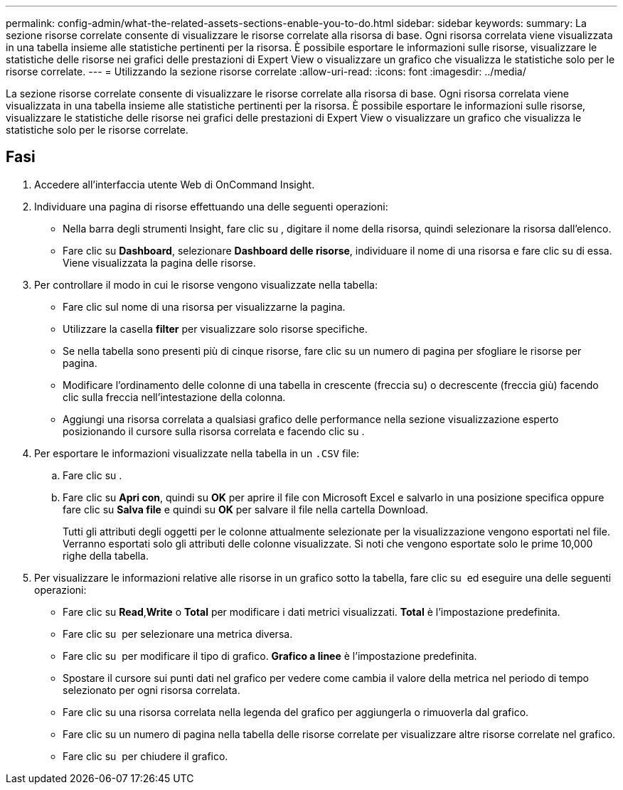 ---
permalink: config-admin/what-the-related-assets-sections-enable-you-to-do.html 
sidebar: sidebar 
keywords:  
summary: La sezione risorse correlate consente di visualizzare le risorse correlate alla risorsa di base. Ogni risorsa correlata viene visualizzata in una tabella insieme alle statistiche pertinenti per la risorsa. È possibile esportare le informazioni sulle risorse, visualizzare le statistiche delle risorse nei grafici delle prestazioni di Expert View o visualizzare un grafico che visualizza le statistiche solo per le risorse correlate. 
---
= Utilizzando la sezione risorse correlate
:allow-uri-read: 
:icons: font
:imagesdir: ../media/


[role="lead"]
La sezione risorse correlate consente di visualizzare le risorse correlate alla risorsa di base. Ogni risorsa correlata viene visualizzata in una tabella insieme alle statistiche pertinenti per la risorsa. È possibile esportare le informazioni sulle risorse, visualizzare le statistiche delle risorse nei grafici delle prestazioni di Expert View o visualizzare un grafico che visualizza le statistiche solo per le risorse correlate.



== Fasi

. Accedere all'interfaccia utente Web di OnCommand Insight.
. Individuare una pagina di risorse effettuando una delle seguenti operazioni:
+
** Nella barra degli strumenti Insight, fare clic su image:../media/icon-sanscreen-magnifying-glass-gif.gif[""], digitare il nome della risorsa, quindi selezionare la risorsa dall'elenco.
** Fare clic su *Dashboard*, selezionare *Dashboard delle risorse*, individuare il nome di una risorsa e fare clic su di essa. Viene visualizzata la pagina delle risorse.


. Per controllare il modo in cui le risorse vengono visualizzate nella tabella:
+
** Fare clic sul nome di una risorsa per visualizzarne la pagina.
** Utilizzare la casella *filter* per visualizzare solo risorse specifiche.
** Se nella tabella sono presenti più di cinque risorse, fare clic su un numero di pagina per sfogliare le risorse per pagina.
** Modificare l'ordinamento delle colonne di una tabella in crescente (freccia su) o decrescente (freccia giù) facendo clic sulla freccia nell'intestazione della colonna.
** Aggiungi una risorsa correlata a qualsiasi grafico delle performance nella sezione visualizzazione esperto posizionando il cursore sulla risorsa correlata e facendo clic su image:../media/add-to-expert-view-graph.gif[""].


. Per esportare le informazioni visualizzate nella tabella in un `.CSV` file:
+
.. Fare clic su image:../media/export-to-csv.gif[""].
.. Fare clic su *Apri con*, quindi su *OK* per aprire il file con Microsoft Excel e salvarlo in una posizione specifica oppure fare clic su *Salva file* e quindi su *OK* per salvare il file nella cartella Download.
+
Tutti gli attributi degli oggetti per le colonne attualmente selezionate per la visualizzazione vengono esportati nel file. Verranno esportati solo gli attributi delle colonne visualizzate. Si noti che vengono esportate solo le prime 10,000 righe della tabella.



. Per visualizzare le informazioni relative alle risorse in un grafico sotto la tabella, fare clic su image:../media/show-as-chart.gif[""] ed eseguire una delle seguenti operazioni:
+
** Fare clic su *Read*,*Write* o *Total* per modificare i dati metrici visualizzati. *Total* è l'impostazione predefinita.
** Fare clic su image:../media/pencil-icon-landing-page-be.gif[""] per selezionare una metrica diversa.
** Fare clic su image:../media/change-chart-type-icon.gif[""] per modificare il tipo di grafico. *Grafico a linee* è l'impostazione predefinita.
** Spostare il cursore sui punti dati nel grafico per vedere come cambia il valore della metrica nel periodo di tempo selezionato per ogni risorsa correlata.
** Fare clic su una risorsa correlata nella legenda del grafico per aggiungerla o rimuoverla dal grafico.
** Fare clic su un numero di pagina nella tabella delle risorse correlate per visualizzare altre risorse correlate nel grafico.
** Fare clic su image:../media/close-chart-icon.gif[""] per chiudere il grafico.



